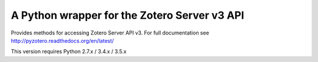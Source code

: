 A Python wrapper for the Zotero Server v3 API
---------------------------------------------

Provides methods for accessing Zotero Server API v3.
For full documentation see http://pyzotero.readthedocs.org/en/latest/

This version requires Python 2.7.x / 3.4.x / 3.5.x


